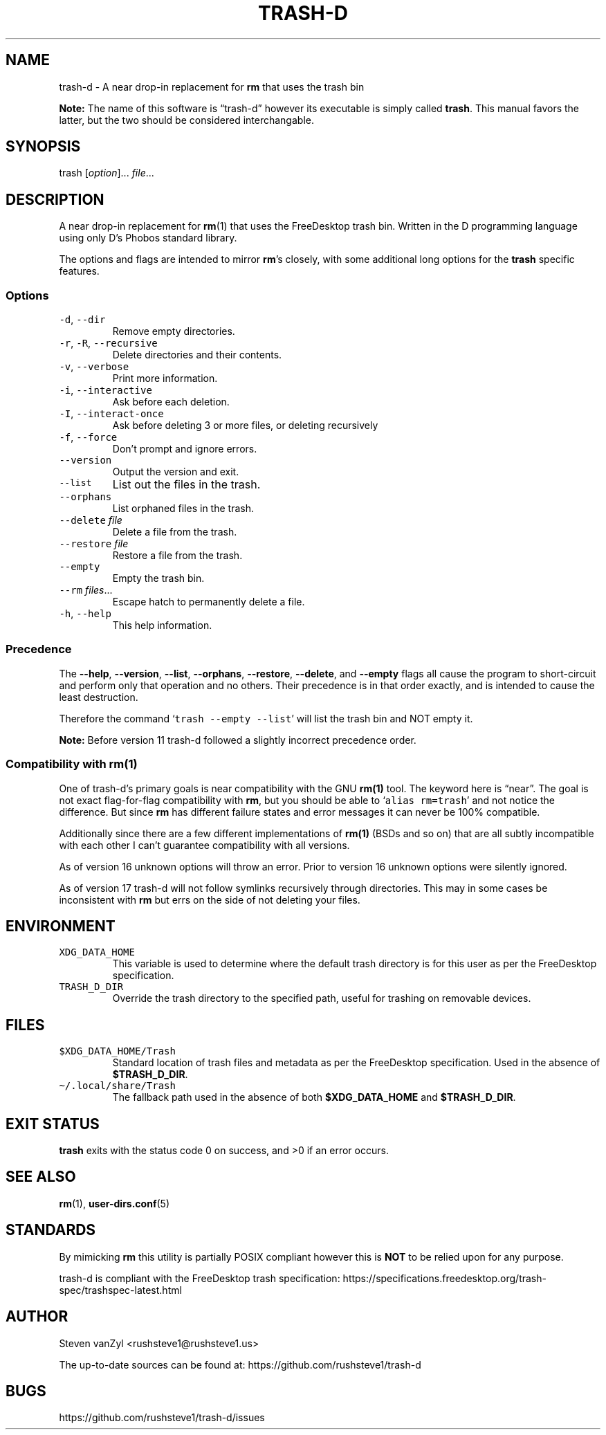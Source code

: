 .\" Automatically generated by Pandoc 2.16.1
.\"
.TH "TRASH-D" "1" "November 24, 2021" "trash-d 14" "User Manual"
.hy
.SH NAME
.PP
trash-d - A near drop-in replacement for \f[B]\f[CB]rm\f[B]\f[R] that
uses the trash bin
.PP
\f[B]Note:\f[R] The name of this software is \[lq]trash-d\[rq] however
its executable is simply called \f[B]\f[CB]trash\f[B]\f[R].
This manual favors the latter, but the two should be considered
interchangable.
.SH SYNOPSIS
.PP
trash [\f[I]option\f[R]]\&...
\f[I]file\f[R]\&...
.SH DESCRIPTION
.PP
A near drop-in replacement for \f[B]\f[CB]rm\f[B]\f[R](1) that uses the
FreeDesktop trash bin.
Written in the D programming language using only D\[cq]s Phobos standard
library.
.PP
The options and flags are intended to mirror
\f[B]\f[CB]rm\f[B]\f[R]\[cq]s closely, with some additional long options
for the \f[B]\f[CB]trash\f[B]\f[R] specific features.
.SS Options
.TP
\f[B]\f[R]\f[C]-d\f[R]\f[B]\f[R], \f[B]\f[R]\f[C]--dir\f[R]\f[B]\f[R]
Remove empty directories.
.TP
\f[B]\f[R]\f[C]-r\f[R]\f[B]\f[R], \f[B]\f[R]\f[C]-R\f[R]\f[B]\f[R], \f[B]\f[R]\f[C]--recursive\f[R]\f[B]\f[R]
Delete directories and their contents.
.TP
\f[B]\f[R]\f[C]-v\f[R]\f[B]\f[R], \f[B]\f[R]\f[C]--verbose\f[R]\f[B]\f[R]
Print more information.
.TP
\f[B]\f[R]\f[C]-i\f[R]\f[B]\f[R], \f[B]\f[R]\f[C]--interactive\f[R]\f[B]\f[R]
Ask before each deletion.
.TP
\f[B]\f[R]\f[C]-I\f[R]\f[B]\f[R], \f[B]\f[R]\f[C]--interact-once\f[R]\f[B]\f[R]
Ask before deleting 3 or more files, or deleting recursively
.TP
\f[B]\f[R]\f[C]-f\f[R]\f[B]\f[R], \f[B]\f[R]\f[C]--force\f[R]\f[B]\f[R]
Don\[cq]t prompt and ignore errors.
.TP
\f[B]\f[R]\f[C]--version\f[R]\f[B]\f[R]
Output the version and exit.
.TP
\f[B]\f[R]\f[C]--list\f[R]\f[B]\f[R]
List out the files in the trash.
.TP
\f[B]\f[R]\f[C]--orphans\f[R]\f[B]\f[R]
List orphaned files in the trash.
.TP
\f[B]\f[R]\f[C]--delete\f[R]\f[B]\f[R] \f[I]file\f[R]
Delete a file from the trash.
.TP
\f[B]\f[R]\f[C]--restore\f[R]\f[B]\f[R] \f[I]file\f[R]
Restore a file from the trash.
.TP
\f[B]\f[R]\f[C]--empty\f[R]\f[B]\f[R]
Empty the trash bin.
.TP
\f[B]\f[R]\f[C]--rm\f[R]\f[B]\f[R] \f[I]files\f[R]\&...
Escape hatch to permanently delete a file.
.TP
\f[B]\f[R]\f[C]-h\f[R]\f[B]\f[R], \f[B]\f[R]\f[C]--help\f[R]\f[B]\f[R]
This help information.
.SS Precedence
.PP
The \f[B]\f[CB]--help\f[B]\f[R], \f[B]\f[CB]--version\f[B]\f[R],
\f[B]\f[CB]--list\f[B]\f[R], \f[B]\f[CB]--orphans\f[B]\f[R],
\f[B]\f[CB]--restore\f[B]\f[R], \f[B]\f[CB]--delete\f[B]\f[R], and
\f[B]\f[CB]--empty\f[B]\f[R] flags all cause the program to
short-circuit and perform only that operation and no others.
Their precedence is in that order exactly, and is intended to cause the
least destruction.
.PP
Therefore the command `\f[C]trash --empty --list\f[R]' will list the
trash bin and NOT empty it.
.PP
\f[B]Note:\f[R] Before version 11 trash-d followed a slightly incorrect
precedence order.
.SS Compatibility with \f[B]\f[CB]rm\f[B]\f[R](1)
.PP
One of trash-d\[cq]s primary goals is near compatibility with the GNU
\f[B]\f[CB]rm(1)\f[B]\f[R] tool.
The keyword here is \[lq]near\[rq].
The goal is not exact flag-for-flag compatibility with
\f[B]\f[CB]rm\f[B]\f[R], but you should be able to
`\f[C]alias rm=trash\f[R]' and not notice the difference.
But since \f[B]\f[CB]rm\f[B]\f[R] has different failure states and error
messages it can never be 100% compatible.
.PP
Additionally since there are a few different implementations of
\f[B]\f[CB]rm(1)\f[B]\f[R] (BSDs and so on) that are all subtly
incompatible with each other I can\[cq]t guarantee compatibility with
all versions.
.PP
As of version 16 unknown options will throw an error.
Prior to version 16 unknown options were silently ignored.
.PP
As of version 17 trash-d will not follow symlinks recursively through
directories.
This may in some cases be inconsistent with \f[B]\f[CB]rm\f[B]\f[R] but
errs on the side of not deleting your files.
.SH ENVIRONMENT
.TP
\f[B]\f[R]\f[C]XDG_DATA_HOME\f[R]\f[B]\f[R]
This variable is used to determine where the default trash directory is
for this user as per the FreeDesktop specification.
.TP
\f[B]\f[R]\f[C]TRASH_D_DIR\f[R]\f[B]\f[R]
Override the trash directory to the specified path, useful for trashing
on removable devices.
.SH FILES
.TP
\f[B]\f[R]\f[C]$XDG_DATA_HOME/Trash\f[R]\f[B]\f[R]
Standard location of trash files and metadata as per the FreeDesktop
specification.
Used in the absence of \f[B]\f[CB]$TRASH_D_DIR\f[B]\f[R].
.TP
\f[B]\f[R]\f[C]\[ti]/.local/share/Trash\f[R]\f[B]\f[R]
The fallback path used in the absence of both
\f[B]\f[CB]$XDG_DATA_HOME\f[B]\f[R] and
\f[B]\f[CB]$TRASH_D_DIR\f[B]\f[R].
.SH EXIT STATUS
.PP
\f[B]\f[CB]trash\f[B]\f[R] exits with the status code 0 on success, and
>0 if an error occurs.
.SH SEE ALSO
.PP
\f[B]\f[CB]rm\f[B]\f[R](1), \f[B]\f[CB]user-dirs.conf\f[B]\f[R](5)
.SH STANDARDS
.PP
By mimicking \f[B]rm\f[R] this utility is partially POSIX compliant
however this is \f[B]NOT\f[R] to be relied upon for any purpose.
.PP
trash-d is compliant with the FreeDesktop trash specification:
https://specifications.freedesktop.org/trash-spec/trashspec-latest.html
.SH AUTHOR
.PP
Steven vanZyl <rushsteve1@rushsteve1.us>
.PP
The up-to-date sources can be found at:
https://github.com/rushsteve1/trash-d
.SH BUGS
.PP
https://github.com/rushsteve1/trash-d/issues
